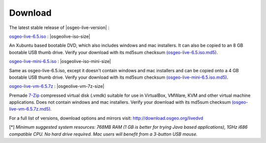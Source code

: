 .. Writing Tip:
  there a several replacements defined in conf.py in the root doc folder
  do not replace |osgeolive-iso-size|, |osgeolive-iso-mini-size| and |osgeolive-vm-7z-size|

Download
================================================================================

The latest stable release of |osgeo-live-version| :

.. image:: ../images/download_buttons/download-dvd.png
  :alt: Download iso file with windows installers
  :align: left
  :target: http://download.osgeo.org/livedvd/release/6.5/osgeo-live-6.5.iso/download

`osgeo-live-6.5.iso <http://download.osgeo.org/livedvd/release/6.5/osgeo-live-6.5.iso/download>`_ : |osgeolive-iso-size|

An Xubuntu based bootable DVD, which also includes windows and mac installers. It can also be copied to an 8 GB bootable USB thumb drive. Verify your download with its md5sum checksum `(osgeo-live-6.5.iso.md5) <http://download.osgeo.org/livedvd/release/6.5/osgeo-live-6.5.iso.md5/download>`_.

.. image:: ../images/download_buttons/download-mini.png
  :alt: Download iso without Windows and Mac installers
  :align: left
  :target: http://download.osgeo.org/livedvd/release/6.5/osgeo-live-mini-6.5.iso/download

`osgeo-live-mini-6.5.iso <http://download.osgeo.org/livedvd/release/6.5/osgeo-live-mini-6.5.iso/download>`_ : |osgeolive-iso-mini-size|

Same as osgeo-live-6.5.iso, except it doesn't contain windows and mac installers and can be copied onto a 4 GB bootable USB thumb drive. Verify your download with its md5sum checksum `(osgeo-live-mini-6.5.iso.md5) <http://download.osgeo.org/livedvd/release/6.5/osgeo-live-mini-6.5.iso.md5/download>`_.

.. image:: ../images/download_buttons/download-vm.png
  :alt: Download 7-zip of a Virtual Machine without Windows and Mac installers
  :align: left
  :target: http://download.osgeo.org/livedvd/release/6.5/osgeo-live-vm-6.5.7z/download

`osgeo-live-vm-6.5.7z <http://download.osgeo.org/livedvd/release/6.5/osgeo-live-vm-6.5.7z/download>`_ : |osgeolive-vm-7z-size|

Premade `7-Zip <http://www.7-zip.org/>`_ compressed virtual disk (.vmdk) suitable for use in VirtualBox, VMWare, KVM and other virtual machine applications. Does not contain windows and mac installers. Verify your download with its md5sum checksum `(osgeo-live-vm-6.5.7z.md5) <http://download.osgeo.org/livedvd/release/6.5/osgeo-live-vm-6.5.7z.md5/download>`_.

For a full list of versions, download options and mirrors visit: http://download.osgeo.org/livedvd

[*] `Minimum suggested system resources: 768MB RAM (1 GB is better for trying Java based applications), 1GHz i686 compatible
CPU. No hard drive required. Mac users will benefit from a 3-button USB mouse.`
